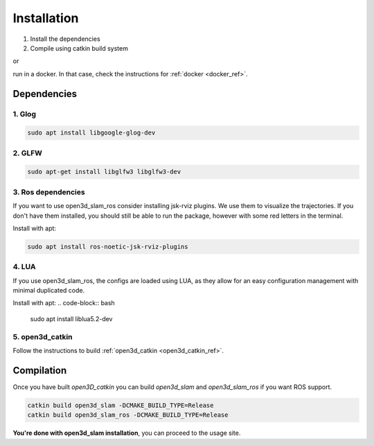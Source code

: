 ============
Installation
============

1. Install the dependencies
2. Compile using catkin build system

or 

run in a docker. In that case, check the instructions for :ref:`docker <docker_ref>`.

Dependencies
------------

1. Glog
~~~~~~~

.. code-block:: bash

   sudo apt install libgoogle-glog-dev

2. GLFW
~~~~~~~

.. code-block:: bash

   sudo apt-get install libglfw3 libglfw3-dev

3. Ros dependencies
~~~~~~~~~~~~~~~~~~~
If you want to use open3d_slam_ros consider installing jsk-rviz plugins. We use them to visualize the trajectories. 
If you don't have them installed, you should still be able to run the package, however with some red letters in the terminal.

Install with apt:

.. code-block:: bash

   sudo apt install ros-noetic-jsk-rviz-plugins

4. LUA
~~~~~~~~~~~~~~~~~~~
If you use open3d_slam_ros, the configs are loaded using LUA, as they allow for an easy configuration management with minimal duplicated code.

Install with apt:
.. code-block:: bash

   sudo apt install liblua5.2-dev

5. open3d_catkin
~~~~~~~~~~~~~~~~

Follow the instructions to build :ref:`open3d_catkin <open3d_catkin_ref>`.


.. _compilation_ref:

Compilation
------------


Once you have built *open3D_catkin* you can build *open3d_slam* and *open3d_slam_ros* if you want ROS support.

.. code-block:: bash

	catkin build open3d_slam -DCMAKE_BUILD_TYPE=Release
	catkin build open3d_slam_ros -DCMAKE_BUILD_TYPE=Release


**You're done with open3d_slam installation**, you can proceed to the usage site.
